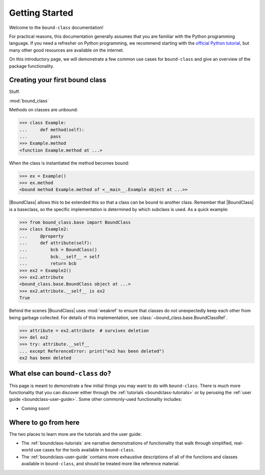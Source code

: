 .. _boundclass-getting-started:

***************
Getting Started
***************

Welcome to the ``bound-class`` documentation!

For practical reasons, this documentation generally assumes that you are
familiar with the Python programming language. If you need a refresher on Python
programming, we recommend starting with the `official Python tutorial
<https://docs.python.org/3/tutorial/>`_, but many other good resources are
available on the internet.

On this introductory page, we will demonstrate a few common use cases for
``bound-class`` and give an overview of the package functionality.


Creating your first bound class
===============================

Stuff.

:mod:`bound_class`

Methods on classes are unbound:

.. code-block:: python

    >>> class Example:
    ...     def method(self):
    ...         pass
    >>> Example.method
    <function Example.method at ...>

When the class is instantiated the method becomes bound:

.. code-block:: python

    >>> ex = Example()
    >>> ex.method
    <bound method Example.method of <__main__.Example object at ...>>

|BoundClass| allows this to be extended this so that a class can be ``bound`` to
another class. Remember that |BoundClass| is a baseclass, so the specific
implementation is determined by which subclass is used. As a quick example:

.. code-block:: python

    >>> from bound_class.base import BoundClass
    >>> class Example2:
    ...     @property
    ...     def attribute(self):
    ...         bcb = BoundClass()
    ...         bcb.__self__ = self
    ...         return bcb
    >>> ex2 = Example2()
    >>> ex2.attribute
    <bound_class.base.BoundClass object at ...>
    >>> ex2.attribute.__self__ is ex2
    True

Behind the scenes |BoundClass| uses :mod:`weakref` to ensure that classes do not
unexpectedly keep each other from being garbage collected. For details of this
implementation, see :class:`~bound_class.base.BoundClassRef`.

.. code-block:: python

    >>> attribute = ex2.attribute  # survives deletion
    >>> del ex2
    >>> try: attribute.__self__
    ... except ReferenceError: print("ex2 has been deleted")
    ex2 has been deleted


What else can ``bound-class`` do?
=================================

This page is meant to demonstrate a few initial things you may want to do with
``bound-class``. There is much more functionality that you can discover either
through the :ref:`tutorials <boundclass-tutorials>` or by perusing the
:ref:`user guide <boundclass-user-guide>`. Some other commonly-used
functionality includes:

.. TODO! when add descriptors

* Coming soon!


Where to go from here
=====================

The two places to learn more are the tutorials and the user guide:

* The :ref:`boundclass-tutorials` are narrative demonstrations of functionality
  that walk through simplified, real-world use cases for the tools available in
  ``bound-class``.
* The :ref:`boundclass-user-guide` contains more exhaustive descriptions of all
  of the functions and classes available in ``bound-class``, and should be
  treated more like reference material.
